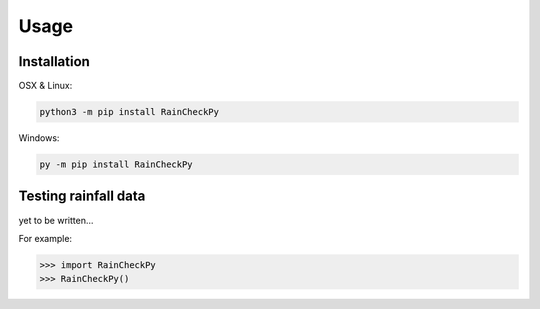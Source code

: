 Usage
=====

.. _installation:

Installation
------------

OSX & Linux:


.. code-block:: console

   python3 -m pip install RainCheckPy
Windows:

.. code-block:: console

   py -m pip install RainCheckPy

Testing rainfall data
----------------

yet to be written...

For example:

>>> import RainCheckPy
>>> RainCheckPy()
